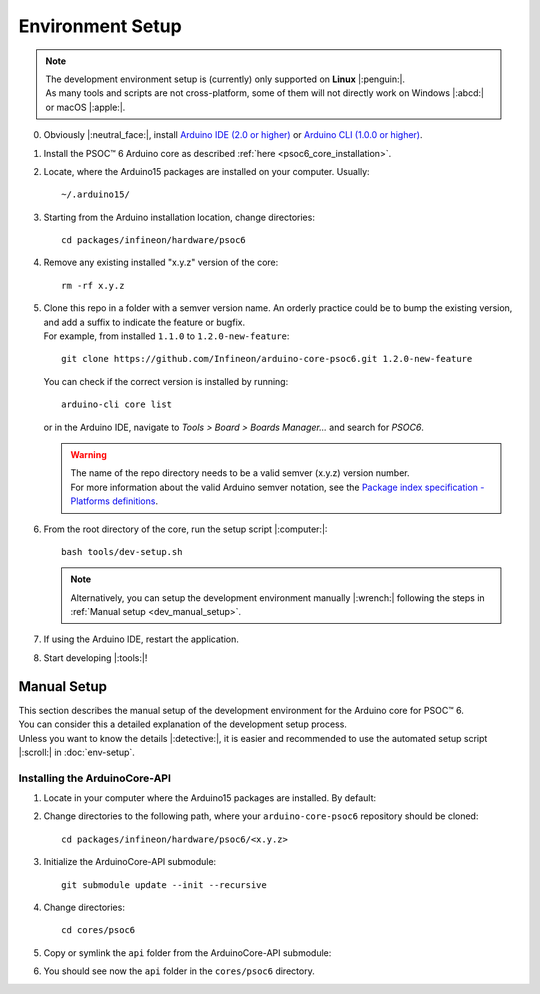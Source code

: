 Environment Setup
=================

.. note::
   | The development environment setup is (currently) only supported on **Linux** |:penguin:|. 
   | As many tools and scripts are not cross-platform, some of them will not directly work on Windows |:abcd:| or macOS |:apple:|.


0. Obviously |:neutral_face:|, install `Arduino IDE (2.0 or higher) <https://docs.arduino.cc/software/ide-v2/tutorials/getting-started/ide-v2-downloading-and-installing/>`_ or `Arduino CLI (1.0.0 or higher) <https://arduino.github.io/arduino-cli/0.24/installation/>`_.

1. Install the PSOC™ 6 Arduino core as described :ref:`here <psoc6_core_installation>`.

2. Locate, where the Arduino15 packages are installed on your computer. Usually:

   ::

      ~/.arduino15/

 .. TODO: I would postpone the Windows part, as we won´t have all the dev tools available there
         %USERPROFILE%\AppData\Local\Arduino15

3. Starting from the Arduino installation location, change directories:

   ::

      cd packages/infineon/hardware/psoc6

4. Remove any existing installed "x.y.z" version of the core:

   ::

      rm -rf x.y.z

   .. This won´t be needed if the package is NOT installed using the .json package index installation.

5. | Clone this repo in a folder with a semver version name. An orderly practice could be to bump the existing version, and add a suffix to indicate the feature or bugfix.
   | For example, from installed ``1.1.0`` to ``1.2.0-new-feature``:

   ::

      git clone https://github.com/Infineon/arduino-core-psoc6.git 1.2.0-new-feature

   You can check if the correct version is installed by running:

   ::

      arduino-cli core list

   or in the Arduino IDE, navigate to *Tools > Board > Boards Manager...* and search for *PSOC6*.

   .. warning::
      | The name of the repo directory needs to be a valid semver (x.y.z) version number. 
      | For more information about the valid Arduino semver notation, see the `Package index specification - Platforms definitions <https://arduino.github.io/arduino-cli/0.34/package_index_json-specification/#platforms-definitions>`_.

6. From the root directory of the core, run the setup script |:computer:|:

   ::

      bash tools/dev-setup.sh

   .. note::
      Alternatively, you can setup the development environment manually |:wrench:| following the steps in :ref:`Manual setup <dev_manual_setup>`.

7. If using the Arduino IDE, restart the application.

8. Start developing |:tools:|!


.. _dev_manual_setup:

Manual Setup 
------------

| This section describes the manual setup of the development environment for the Arduino core for PSOC™ 6.
| You can consider this a detailed explanation of the development setup process. 
| Unless you want to know the details |:detective:|, it is easier and recommended to use the automated setup script |:scroll:| in :doc:`env-setup`.

Installing the ArduinoCore-API
^^^^^^^^^^^^^^^^^^^^^^^^^^^^^^^

1. Locate in your computer where the Arduino15 packages are installed. By default:

   .. tabs::

      .. group-tab:: Linux

         ::

             ~/.arduino15/

      .. group-tab:: Windows

         ::

            C:/Users/%USERNAME%/AppData/Local/Arduino15                

2. Change directories to the following path, where your ``arduino-core-psoc6`` repository should be cloned:

   ::

      cd packages/infineon/hardware/psoc6/<x.y.z>

3. Initialize the ArduinoCore-API submodule:

   ::

      git submodule update --init --recursive


4. Change directories:

   ::

      cd cores/psoc6

5. Copy or symlink the ``api`` folder from the ArduinoCore-API submodule:

   .. tabs::
      
      .. group-tab:: Linux

        ::

            ln -s ../../extras/arduino-core-api/api .

      .. group-tab:: Windows

         Use here absolute paths instead: 

         ::

            mklink /D "C:\Users\%USERNAME%\AppData\Local\Arduino15\packages\infineon\hardware\psoc6\<x.y.z>\cores\psoc6\api" "C:\Users\%USERNAME%\AppData\Local\Arduino15\packages\infineon\hardware\psoc6\<x.y.z>\extras\arduino-core-api\api"

6. You should see now the ``api`` folder in the ``cores/psoc6`` directory.


